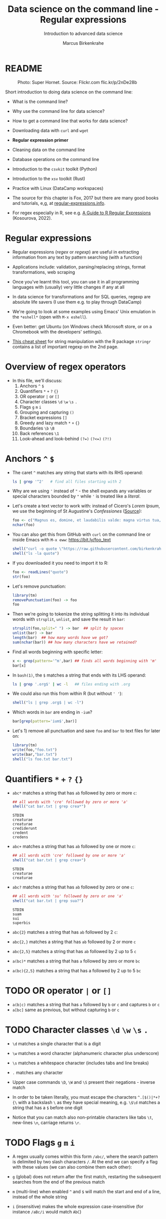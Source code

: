 #+TITLE:Data science on the command line - Regular expressions
#+AUTHOR:Marcus Birkenkrahe
#+SUBTITLE:Introduction to advanced data science
#+STARTUP:overview hideblocks indent inlineimages
#+OPTIONS: toc:nil num:nil ^:nil
#+PROPERTY: header-args:bash :exports both :results output
#+PROPERTY: header-args:sh :exports both :results output
#+PROPERTY: header-args:R :exports both :results output :session *R*
* README
#+attr_latex: :width 400px
#+caption: Photo: Super Hornet. Source: Flickr.com flic.kr/p/2nDe28b
[[../img/11_hornet.jpg]]

Short introduction to doing data science on the command line:
- What is the command line?
- Why use the command line for data science?
- How to get a command line that works for data science?
- Downloading data with ~curl~ and ~wget~
- *Regular expression primer*
- Cleaning data on the command line
- Database operations on the command line
- Introduction to the ~csvkit~ toolkit (Python)
- Introduction to the ~xsv~ toolkit (Rust)
- Practice with Linux (DataCamp workspaces)

- The source for this chapter is Fox, 2017 but there are many good
  books and tutorials, e,g, at [[https://www.regular-expressions.info/tutorialcnt.html][regular-expressions.info]].

- For regex especially in R, see e.g. [[https://www.datacamp.com/tutorial/regex-r-regular-expressions-guide][A Guide to R Regular Expressions]]
  (Kosourova, 2022).

* Regular expressions
#+attr_latex: :width 400px
[[../img/11_regex_cheat.png]]

- Regular expressions (/regex/ or /regexp/) are useful in extracting
  information from any text by pattern searching (with a function)

- Applications include: validation, parsing/replacing strings, format
  transformations, web scraping

- Once you've learnt this tool, you can use it in all programming
  languages with (usually) very little changes if any at all

- In data science for transformations and for SQL queries, regexp are
  absolute life savers (I use them e.g. to play through DataCamp)

- We're going to look at some examples using Emacs' Unix emulation in
  the ~*eshell*~ (open with ~M-x eshell~).

- Even better: get Ubuntu (on Windows check Microsoft store, or on a
  Chromebook with the developers' settings).

- [[https://libguides.lib.fit.edu/ld.php?content_id=50509658][This cheat sheet]] for string manipulation with the R package ~stringr~
  contains a list of important regexp on the 2nd page.

* Overview of regex operators

- In this file, we'll discuss:
  1) Anchors ~^~ ~$~
  2) Quantifiers ~*~ ~+~ ~?~ ~{}~
  3) OR operator ~|~ or ~[]~
  4) Character classes ~\d~ ~\w~ ~\s~ ~.~
  5) Flags ~g~ ~m~ ~i~
  6) Grouping and capturing ~()~
  7) Bracket expressions ~[]~
  8) Greedy and lazy match ~*~ ~+~ ~{}~
  9) Boundaries ~\b~ ~\B~
  10) Back references ~\1~
  11) Look-ahead and look-behind ~(?=)~ ~(?<=)~ ~(?!)~

* Anchors ~^~ ~$~

- The caret ~^~ matches any string that starts with its RHS operand:
  #+begin_src sh
    ls | grep '^2'   # find all files starting with 2
  #+end_src

- Why are we using ~'~ instead of ~"~ - the shell expands any variables or
  special characters bounded by ~"~ while ~'~ is treated like a /literal/.

- Let's create a text vector to work with: instead of Cicero's /Lorem
  Ipsum/, we use the beginning of St Augustine's /Confessiones/ ([[https://faculty.georgetown.edu/jod/latinconf/1.html][Source]]):
  #+begin_src R
    foo <- c("Magnus es, domine, et laudabilis valde: magna virtus tua, et sapientiae tuae non est numerus. et laudare te vult homo, aliqua portio creaturae tuae, et homo circumferens mortalitem suam, circumferens testimonium peccati sui et testimonium, quia superbis resistis: et tamen laudare te vult homo, aliqua portio creaturae tuae.tu excitas, ut laudare te delectet, quia fecisti nos ad te et inquietum est cor nostrum, donec requiescat in te. da mihi, domine, scire et intellegere, utrum sit prius invocare te an laudare te, et scire te prius sit an invocare te. sed quis te invocat nesciens te? aliud enim pro alio potest invocare nesciens. an potius invocaris, ut sciaris? quomodo autem invocabunt, in quem non crediderunt? aut quomodo credent sine praedicante? et laudabunt dominum qui requirunt eum. quaerentes enim inveniunt eum et invenientes laudabunt eum. quaeram te, domine, invocans te, et invocem te credens in te: praedicatus enim es nobis. invocat te, domine, fides mea, quam dedisti mihi, quam inspirasti mihi per humanitatem filii tui, per ministerium praedicatoris tui.")
    nchar(foo)
  #+end_src

- You can also get this from GitHub with ~curl~ on the command line or
  inside Emacs with ~M-x eww~: https://bit.ly/foo_text
  #+begin_src R
    shell("curl -o quote \"https://raw.githubusercontent.com/birkenkrahe/ds2/main/org/foo.txt\"")
    shell("ls -la quote")
  #+end_src
  
- If you downloaded it you need to import it to R:
  #+begin_src R
    foo <- readLines("quote")
    str(foo)
  #+end_src

- Let's remove punctuation:
  #+begin_src R
    library(tm)
    removePunctuation(foo) -> foo
    foo
  #+end_src

- Then we're going to tokenize the string splitting it into its
  individual words with ~strsplit~, ~unlist~, and save the result in ~bar~:
  #+begin_src R
    strsplit(foo,split=" ") -> bar  ## split by spaces
    unlist(bar) -> bar
    length(bar)  ## how many words have we got?
    sum(nchar(bar)) ## how many characters have we retained?
  #+end_src

- Find all words beginning with specific letter:
  #+begin_src R
    x <- grep(pattern='^m',bar) ## finds all words beginning with 'm'
    bar[x]
  #+end_src

- In ~bash(1)~, the ~$~ matches a string that ends with its LHS operand:
  #+begin_src sh
    ls | grep '.org$' | wc -l   ## files ending with .org
  #+end_src

- We could also run this from within R (but without ~' '~):
  #+begin_src R
    shell("ls | grep .org$ | wc -l")
  #+end_src

- Which words in ~bar~ are ending in ~-ium~?
  #+begin_src R
    bar[grep(pattern='ium$',bar)]
  #+end_src

- Let's 1) remove all punctuation and save ~foo~ and ~bar~ to text files
  for later on:
  #+begin_src R
    library(tm)
    write(foo,"foo.txt")
    write(bar,"bar.txt")
    shell("ls foo.txt bar.txt")
  #+end_src

* Quantifiers ~*~ ~+~ ~?~ ~{}~

- ~abc*~ matches a string that has ~ab~ followed by zero or more ~c~:
  #+begin_src R
    ## all words with 'cre' followed by zero or more 'a'
    shell("cat bar.txt | grep crea*")
  #+end_src

  #+RESULTS:
  : STDIN
  : creaturae
  : creaturae
  : crediderunt
  : credent
  : credens

- ~abc+~ matches a string that has ~ab~ followed by one or more ~c~:
  #+begin_src R
    ## all words with 'cre' followed by one or more 'a'
    shell("cat bar.txt | grep crea+") 
  #+end_src

  #+RESULTS:
  : STDIN
  : creaturae
  : creaturae
  
- ~abc?~ matches a string that has ~ab~ followed by zero or one ~c~:
  #+begin_src R
    ## all words with 'su' followed by zero or one 'a'
    shell("cat bar.txt | grep sua?") 
  #+end_src

  #+RESULTS:
  : STDIN
  : suam
  : sui
  : superbis

- ~abc{2}~ matches a string that has ~ab~ followed by 2 ~c~:
   
- ~abc{2,}~ matches a string that has ~ab~ followed by 2 or more ~c~

- ~abc{2,5}~ matches a string that has ~ab~ followed by 2 up to 5 ~c~

- ~a(bc)*~ matches a string that has ~a~ followed by zero or more ~bc~

- ~a(bc){2,5}~ matches a string that has a followed by 2 up to 5 ~bc~

* TODO OR operator ~|~ or ~[]~

- ~a(b|c)~ matches a string that has ~a~ followed by ~b~ or ~c~ and captures ~b~
  or ~c~
- ~a[bc]~ same as previous, but without capturing ~b~ or ~c~

* TODO Character classes ~\d~ ~\w~ ~\s~ ~.~

- ~\d~ matches a single character that is a digit
- ~\w~ matches a word character (alphanumeric character plus underscore)
- ~\s~ matches a whitespace character (includes tabs and line breaks)
- ~.~ matches any character

- Upper case commands ~\D~, ~\W~ and ~\S~ present their negations - inverse
  match

- In order to be taken literally, you must escape the characters
  ~^.[$()|*+?{\~ with a backslash ~\~ as they have special meaning,
  e.g. ~\$\d~ matches a string that has a ~$~ before one digit

- Notice that you can match also non-printable characters like tabs
  ~\t~, new-lines ~\n~, carriage returns ~\r~.
  
* TODO Flags ~g~ ~m~ ~i~

- A regex usually comes within this form ~/abc/~, where the search
  pattern is delimited by two slash characters ~/~. At the end we can
  specify a flag with these values (we can also combine them each
  other):

- ~g~ (global) does not return after the first match, restarting the
  subsequent searches from the end of the previous match
- ~m~ (multi-line) when enabled ~^~ and ~$~ will match the start and end of
  a line, instead of the whole string
- ~i~ (insensitive) makes the whole expression case-insensitive (for
  instance ~/aBc/i~ would match ~AbC~)

* TODO Advanced topics:
** Grouping and capturing ~()~
** Bracket expressions ~[]~
** Greedy and lazy match ~*~ ~+~ ~{}~
** Boundaries ~\b~ ~\B~
** Back references ~\1~
** Look-ahead and look-behind ~(?=)~ ~(?<=)~ ~(?!)~

#+begin_src sh
  ls | grep '11_*'
#+end_src

#+RESULTS:

* References

- Jonny Fox (Jun 23, 2017). Regex tutorial- A quick cheatsheet by
  examples. [[https://medium.com/factory-mind/regex-tutorial-a-simple-cheatsheet-by-examples-649dc1c3f285][Online: medium.com]] ([[https://github.com/birkenkrahe/ds2/blob/main/pdf/regex.pdf][PDF]]).

- Jonny Fox (Mar 20, 2019). Regex cookbook - Top 15 Most common
  regex. [[https://medium.com/factory-mind/regex-cookbook-most-wanted-regex-aa721558c3c1][Online: medium.com]].

- Elena Kosourova (Oct 2022). A Guide to R Regular
  Expressions. [[https://www.datacamp.com/tutorial/regex-r-regular-expressions-guide][Online: datacamp.com]].

- Al Sweigart (2019). Automate the boring stuff with
  Python. NoStarch. [[https://automatetheboringstuff.com/][Online: automatetheboringstuff.com]].
